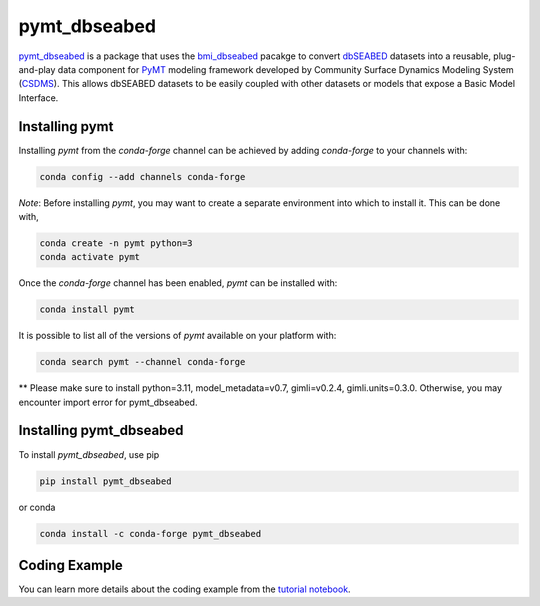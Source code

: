 =============
pymt_dbseabed
=============


.. image:: https://img.shields.io/badge/CSDMS-Basic%20Model%20Interface-green.svg
        :target: https://bmi.readthedocs.io/
        :alt: Basic Model Interface

.. image:: https://img.shields.io/badge/recipe-pymt_dbseabed-green.svg
        :target: https://anaconda.org/conda-forge/pymt_dbseabed

.. image:: https://readthedocs.org/projects/pymt-dbseabed/badge/?version=latest
        :target: https://pymt-dbseabed.readthedocs.io/en/latest/?badge=latest
        :alt: Documentation Status

.. image:: https://img.shields.io/badge/License-MIT-blue.svg
        :target: https://github.com/gantian127/pymt_dbseabed/blob/master/LICENSE


`pymt_dbseabed <https://github.com/gantian127/pymt_dbseabed>`_ is a package that uses
the `bmi_dbseabed <https://github.com/gantian127/bmi_dbseabed>`_ pacakge to convert
`dbSEABED <https://instaar.colorado.edu/~jenkinsc/dbseabed/>`_ datasets into a reusable,
plug-and-play data component for
`PyMT <https://pymt.readthedocs.io/en/latest>`_
modeling framework developed by Community Surface
Dynamics Modeling System (`CSDMS <https://csdms.colorado.edu/wiki/Main_Page>`_).
This allows dbSEABED datasets to be easily coupled with other datasets or
models that expose a Basic Model Interface.

---------------
Installing pymt
---------------

Installing `pymt` from the `conda-forge` channel can be achieved by adding
`conda-forge` to your channels with:

.. code::

  conda config --add channels conda-forge

*Note*: Before installing `pymt`, you may want to create a separate environment
into which to install it. This can be done with,

.. code::

  conda create -n pymt python=3
  conda activate pymt

Once the `conda-forge` channel has been enabled, `pymt` can be installed with:

.. code::

  conda install pymt

It is possible to list all of the versions of `pymt` available on your platform with:

.. code::

  conda search pymt --channel conda-forge

** Please make sure to install python=3.11, model_metadata=v0.7, gimli=v0.2.4, gimli.units=0.3.0. 
Otherwise, you may encounter import error for pymt_dbseabed.

------------------------
Installing pymt_dbseabed
------------------------



To install `pymt_dbseabed`, use pip

.. code::

  pip install pymt_dbseabed

or conda

.. code::

  conda install -c conda-forge pymt_dbseabed


--------------
Coding Example
--------------
You can learn more details about the coding example from the
`tutorial notebook <https://github.com/gantian127/pymt_dbseabed/blob/master/notebooks/pymt_dbseabed.ipynb>`_.
